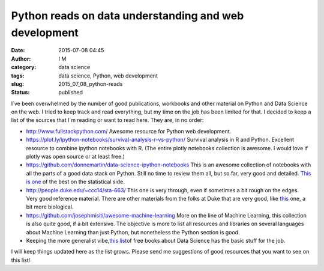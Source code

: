 Python reads on data understanding and web development
######################################################
:date: 2015-07-08 04:45
:author: I M 
:category: data science
:tags: data science, Python, web development
:slug: 2015_07_08_python-reads
:status: published

I´ve been overwhelmed by the number of good publications, workbooks and
other material on Python and Data Science on the web. I tried to keep
track and read everything, but my time on the job has been limited for
that. I decided to keep a list of the sources that I´m reading or want
to read here. They are, in no order:

-  http://www.fullstackpython.com/ Awesome resource for Python web
   development.
-  https://plot.ly/ipython-notebooks/survival-analysis-r-vs-python/
   Survival analysis in R and Python. Excellent resource to combine
   ipython notebooks with R. (The entire plotly notebooks collection is
   awesome. I would love if plotly was open source or at least free.)
-  https://github.com/donnemartin/data-science-ipython-notebooks This is
   an awesome collection of notebooks with all the parts of a good data
   stack on Python. Still no time to review them all, but so far, very
   good and detailed. `This is
   one <http://nbviewer.ipython.org/github/donnemartin/data-science-ipython-notebooks/blob/master/scipy/effect_size.ipynb>`__
   of the best on the statistical side.
-  http://people.duke.edu/~ccc14/sta-663/ This one is very through, even
   if sometimes a bit rough on the edges. Very good reference material.
   There are other materials from the folks at Duke that are very good,
   like `this <http://people.duke.edu/~ccc14/pcfb/>`__ one, a bit more
   biological.
-  https://github.com/josephmisiti/awesome-machine-learning More on the
   line of Machine Learning, this collection is also quite good, if a
   bit extensive. The objective is more to list all resources and
   libraries on several languages about Machine Learning than just
   Python, but nonetheless the Python section is good.
-  Keeping the more generalist vibe,\ `this
   list <http://www.wzchen.com/data-science-books>`__\ of free books
   about Data Science has the basic stuff for the job.

I will keep things updated here as the list grows. Please send me
suggestions of good resources that you want to see on this list!
